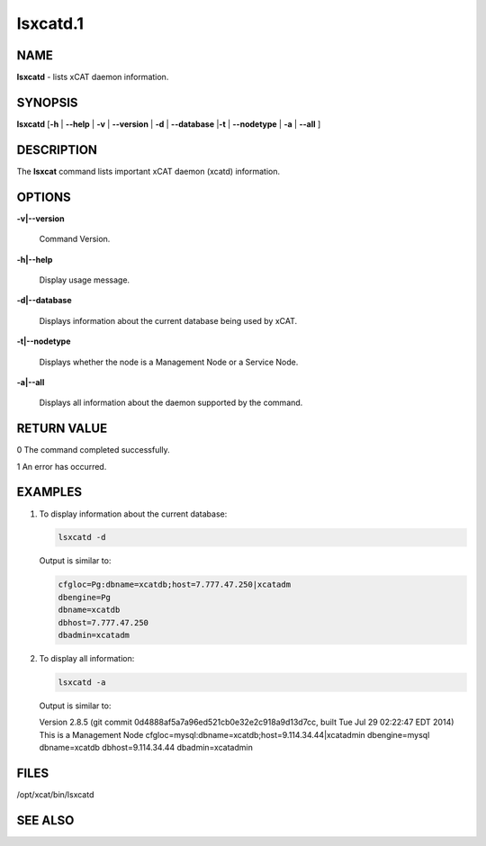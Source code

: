 
#########
lsxcatd.1
#########

.. highlight:: perl


****
NAME
****


\ **lsxcatd**\  - lists xCAT daemon information.


********
SYNOPSIS
********


\ **lsxcatd**\  [\ **-h**\  | \ **--help**\  | \ **-v**\  | \ **--version**\  | \ **-d**\  | \ **--database**\  |\ **-t**\  | \ **--nodetype**\  | \ **-a**\  | \ **--all**\  ]


***********
DESCRIPTION
***********


The \ **lsxcat**\  command lists important xCAT daemon (xcatd) information.


*******
OPTIONS
*******



\ **-v|--version**\ 
 
 Command Version.
 


\ **-h|--help**\ 
 
 Display usage message.
 


\ **-d|--database**\ 
 
 Displays information about the current database being used by xCAT.
 


\ **-t|--nodetype**\ 
 
 Displays whether the node is a Management Node or a Service Node.
 


\ **-a|--all**\ 
 
 Displays all information about the daemon supported by the command.
 



************
RETURN VALUE
************


0  The command completed successfully.

1  An error has occurred.


********
EXAMPLES
********



1.
 
 To display information about the current database:
 
 
 .. code-block:: perl
 
   lsxcatd -d
 
 
 Output is similar to:
 
 
 .. code-block:: perl
 
    cfgloc=Pg:dbname=xcatdb;host=7.777.47.250|xcatadm
    dbengine=Pg
    dbname=xcatdb
    dbhost=7.777.47.250
    dbadmin=xcatadm
 
 


2.
 
 To display all information:
 
 
 .. code-block:: perl
 
   lsxcatd -a
 
 
 Output is similar to:
 
 Version 2.8.5 (git commit 0d4888af5a7a96ed521cb0e32e2c918a9d13d7cc, built Tue Jul 29 02:22:47 EDT 2014)
 This is a Management Node
 cfgloc=mysql:dbname=xcatdb;host=9.114.34.44|xcatadmin
 dbengine=mysql
 dbname=xcatdb
 dbhost=9.114.34.44
 dbadmin=xcatadmin
 



*****
FILES
*****


/opt/xcat/bin/lsxcatd


********
SEE ALSO
********



